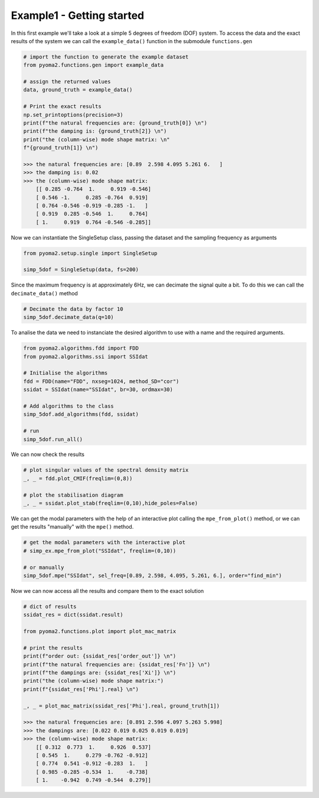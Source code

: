 Example1 - Getting started
==========================

In this first example we'll take a look at a simple 5 degrees of freedom (DOF) system.
To access the data and the exact results of the system we can call the ``example_data()`` function in the submodule ``functions.gen``

.. code:: python

    # import the function to generate the example dataset
    from pyoma2.functions.gen import example_data

    # assign the returned values
    data, ground_truth = example_data()

    # Print the exact results
    np.set_printoptions(precision=3)
    print(f"the natural frequencies are: {ground_truth[0]} \n")
    print(f"the damping is: {ground_truth[2]} \n")
    print("the (column-wise) mode shape matrix: \n"
    f"{ground_truth[1]} \n")

    >>> the natural frequencies are: [0.89  2.598 4.095 5.261 6.   ]
    >>> the damping is: 0.02
    >>> the (column-wise) mode shape matrix:
        [[ 0.285 -0.764  1.     0.919 -0.546]
        [ 0.546 -1.     0.285 -0.764  0.919]
        [ 0.764 -0.546 -0.919 -0.285 -1.   ]
        [ 0.919  0.285 -0.546  1.     0.764]
        [ 1.     0.919  0.764 -0.546 -0.285]]



Now we can instantiate the SingleSetup class, passing the dataset and the sampling frequency as arguments

.. code:: python

    from pyoma2.setup.single import SingleSetup

    simp_5dof = SingleSetup(data, fs=200)


Since the maximum frequency is at approximately 6Hz, we can decimate the signal quite a bit.
To do this we can call the ``decimate_data()`` method

.. code:: python

    # Decimate the data by factor 10
    simp_5dof.decimate_data(q=10)


To analise the data we need to instanciate the desired algorithm to use with a name and the required arguments.

.. code:: python

    from pyoma2.algorithms.fdd import FDD
    from pyoma2.algorithms.ssi import SSIdat

    # Initialise the algorithms
    fdd = FDD(name="FDD", nxseg=1024, method_SD="cor")
    ssidat = SSIdat(name="SSIdat", br=30, ordmax=30)

    # Add algorithms to the class
    simp_5dof.add_algorithms(fdd, ssidat)

    # run
    simp_5dof.run_all()


We can now check the results

.. code:: python


    # plot singular values of the spectral density matrix
    _, _ = fdd.plot_CMIF(freqlim=(0,8))

    # plot the stabilisation diagram
    _, _ = ssidat.plot_stab(freqlim=(0,10),hide_poles=False)

.. image:: /img/Ex1-Fig1.png
.. image:: /img/Ex1-Fig2.png

We can get the modal parameters with the help of an interactive plot calling the ``mpe_from_plot()`` method,
or we can get the results "manually" with the ``mpe()`` method.

.. code:: python

    # get the modal parameters with the interactive plot
    # simp_ex.mpe_from_plot("SSIdat", freqlim=(0,10))

    # or manually
    simp_5dof.mpe("SSIdat", sel_freq=[0.89, 2.598, 4.095, 5.261, 6.], order="find_min")


Now we can now access all the results and compare them to the exact solution

.. code:: python

    # dict of results
    ssidat_res = dict(ssidat.result)

    from pyoma2.functions.plot import plot_mac_matrix

    # print the results
    print(f"order out: {ssidat_res['order_out']} \n")
    print(f"the natural frequencies are: {ssidat_res['Fn']} \n")
    print(f"the dampings are: {ssidat_res['Xi']} \n")
    print("the (column-wise) mode shape matrix:")
    print(f"{ssidat_res['Phi'].real} \n")

    _, _ = plot_mac_matrix(ssidat_res['Phi'].real, ground_truth[1])

    >>> the natural frequencies are: [0.891 2.596 4.097 5.263 5.998]
    >>> the dampings are: [0.022 0.019 0.025 0.019 0.019]
    >>> the (column-wise) mode shape matrix:
        [[ 0.312  0.773  1.     0.926  0.537]
        [ 0.545  1.     0.279 -0.762 -0.912]
        [ 0.774  0.541 -0.912 -0.283  1.   ]
        [ 0.985 -0.285 -0.534  1.    -0.738]
        [ 1.    -0.942  0.749 -0.544  0.279]]


.. image:: /img/Ex1-Fig3.png
